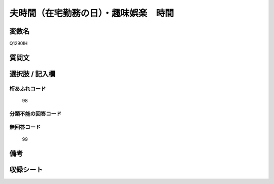 .. title:: Q1290IH
.. rst-class:: item

====================================================================================================
夫時間（在宅勤務の日）・趣味娯楽　時間
====================================================================================================

.. rst-class:: varname

変数名
==================

Q1290IH

.. rst-class:: question

質問文
==================



.. rst-class:: answer

選択肢 / 記入欄
======================

  



.. rst-class:: overflow

桁あふれコード
-------------------------------
  98


.. rst-class:: not_classified

分類不能の回答コード
-------------------------------------
  


.. rst-class:: not_available

無回答コード
-------------------------------------
  99


.. rst-class:: bikou

備考
==================
 



.. rst-class:: include_sheet

収録シート
=======================================
.. hlist::
   :columns: 3
   
   
   * p28_5
   
   


.. index:: Q1290IH